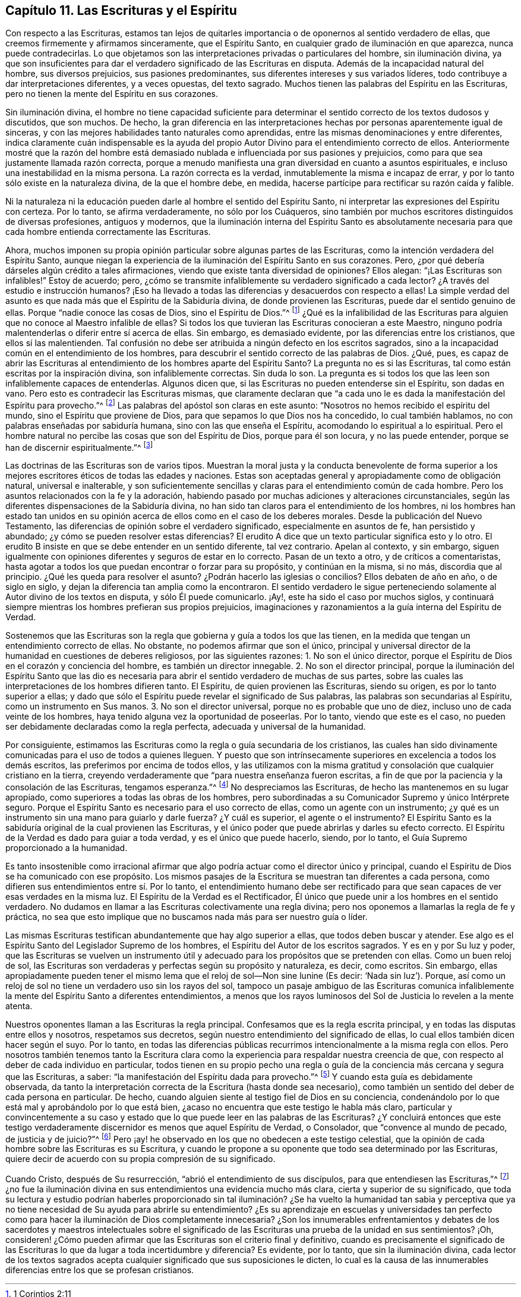 == Capítulo 11. Las Escrituras y el Espíritu

Con respecto a las Escrituras,
estamos tan lejos de quitarles importancia o de oponernos al sentido verdadero de ellas,
que creemos firmemente y afirmamos sinceramente, que el Espíritu Santo,
en cualquier grado de iluminación en que aparezca, nunca puede contradecirlas.
Lo que objetamos son las interpretaciones privadas o particulares del hombre,
sin iluminación divina,
ya que son insuficientes para dar el verdadero significado de las Escrituras en disputa.
Además de la incapacidad natural del hombre, sus diversos prejuicios,
sus pasiones predominantes, sus diferentes intereses y sus variados líderes,
todo contribuye a dar interpretaciones diferentes, y a veces opuestas, del texto sagrado.
Muchos tienen las palabras del Espíritu en las Escrituras,
pero no tienen la mente del Espíritu en sus corazones.

Sin iluminación divina,
el hombre no tiene capacidad suficiente para determinar
el sentido correcto de los textos dudosos y discutidos,
que son muchos.
De hecho, la gran diferencia en las interpretaciones hechas
por personas aparentemente igual de sinceras,
y con las mejores habilidades tanto naturales como aprendidas,
entre las mismas denominaciones y entre diferentes,
indica claramente cuán indispensable es la ayuda del propio
Autor Divino para el entendimiento correcto de ellos.
Anteriormente mostré que la razón del hombre está demasiado
nublada e influenciada por sus pasiones y prejuicios,
como para que sea justamente llamada razón correcta,
porque a menudo manifiesta una gran diversidad en cuanto a asuntos espirituales,
e incluso una inestabilidad en la misma persona.
La razón correcta es la verdad, inmutablemente la misma e incapaz de errar,
y por lo tanto sólo existe en la naturaleza divina, de la que el hombre debe, en medida,
hacerse partícipe para rectificar su razón caída y falible.

Ni la naturaleza ni la educación pueden darle al hombre el sentido del Espíritu Santo,
ni interpretar las expresiones del Espíritu con certeza.
Por lo tanto, se afirma verdaderamente, no sólo por los Cuáqueros,
sino también por muchos escritores distinguidos de diversas profesiones,
antiguos y modernos,
que la iluminación interna del Espíritu Santo es absolutamente necesaria
para que cada hombre entienda correctamente las Escrituras.

Ahora,
muchos imponen su propia opinión particular sobre algunas partes de las Escrituras,
como la intención verdadera del Espíritu Santo,
aunque niegan la experiencia de la iluminación del Espíritu Santo en sus corazones.
Pero, ¿por qué debería dárseles algún crédito a tales afirmaciones,
viendo que existe tanta diversidad de opiniones?
Ellos alegan: "`¡Las Escrituras son infalibles!`"
Estoy de acuerdo; pero,
¿cómo se transmite infaliblemente su verdadero significado a cada lector?
¿A través del estudio e instrucción humanos?
¡Eso ha llevado a todas las diferencias y desacuerdos con respecto a ellas!
La simple verdad del asunto es que nada más que el Espíritu de la Sabiduría divina,
de donde provienen las Escrituras, puede dar el sentido genuino de ellas.
Porque "`nadie conoce las cosas de Dios, sino el Espíritu de Dios.`"^
footnote:[1 Corintios 2:11]
¿Qué es la infalibilidad de las Escrituras para alguien
que no conoce al Maestro infalible de ellas?
Si todos los que tuvieran las Escrituras conocieran a este Maestro,
ninguno podría malentenderlas o diferir entre sí acerca de ellas.
Sin embargo, es demasiado evidente, por las diferencias entre los cristianos,
que ellos sí las malentienden.
Tal confusión no debe ser atribuida a ningún defecto en los escritos sagrados,
sino a la incapacidad común en el entendimiento de los hombres,
para descubrir el sentido correcto de las palabras de Dios.
¿Qué, pues,
es capaz de abrir las Escrituras al entendimiento
de los hombres aparte del Espíritu Santo?
La pregunta no es si las Escrituras, tal como están escritas por la inspiración divina,
son infaliblemente correctas.
Sin duda lo son.
La pregunta es si todos los que las leen son infaliblemente capaces de entenderlas.
Algunos dicen que, si las Escrituras no pueden entenderse sin el Espíritu,
son dadas en vano.
Pero esto es contradecir las Escrituras mismas,
que claramente declaran que "`a cada uno le es dada
la manifestación del Espíritu para provecho.`"^
footnote:[1 Corintios 12:7]
Las palabras del apóstol son claras en este asunto:
"`Nosotros no hemos recibido el espíritu del mundo,
sino el Espíritu que proviene de Dios, para que sepamos lo que Dios nos ha concedido,
lo cual también hablamos, no con palabras enseñadas por sabiduría humana,
sino con las que enseña el Espíritu, acomodando lo espiritual a lo espiritual.
Pero el hombre natural no percibe las cosas que son del Espíritu de Dios,
porque para él son locura, y no las puede entender,
porque se han de discernir espiritualmente.`"^
footnote:[1 Corintios 2:12-14]

Las doctrinas de las Escrituras son de varios tipos.
Muestran la moral justa y la conducta benevolente de forma superior
a los mejores escritores éticos de todas las edades y naciones.
Estas son aceptadas general y apropiadamente como de obligación natural,
universal e inalterable,
y son suficientemente sencillas y claras para el entendimiento común de cada hombre.
Pero los asuntos relacionados con la fe y la adoración,
habiendo pasado por muchas adiciones y alteraciones circunstanciales,
según las diferentes dispensaciones de la Sabiduría divina,
no han sido tan claros para el entendimiento de los hombres,
ni los hombres han estado tan unidos en su opinión
acerca de ellos como en el caso de los deberes morales.
Desde la publicación del Nuevo Testamento,
las diferencias de opinión sobre el verdadero significado,
especialmente en asuntos de fe, han persistido y abundado;
¿y cómo se pueden resolver estas diferencias?
El erudito A dice que un texto particular significa esto y lo otro.
El erudito B insiste en que se debe entender en un sentido diferente, tal vez contrario.
Apelan al contexto, y sin embargo,
siguen igualmente con opiniones diferentes y seguros de estar en lo correcto.
Pasan de un texto a otro, y de críticos a comentaristas,
hasta agotar a todos los que puedan encontrar o forzar para su propósito,
y continúan en la misma, si no más, discordia que al principio.
¿Qué les queda para resolver el asunto?
¿Podrán hacerlo las iglesias o concilios?
Ellos debaten de año en año, o de siglo en siglo,
y dejan la diferencia tan amplia como la encontraron.
El sentido verdadero le sigue perteneciendo solamente
al Autor divino de los textos en disputa,
y sólo Él puede comunicarlo.
¡Ay!, este ha sido el caso por muchos siglos,
y continuará siempre mientras los hombres prefieran sus propios prejuicios,
imaginaciones y razonamientos a la guía interna del Espíritu de Verdad.

Sostenemos que las Escrituras son la regla que gobierna y guía a todos los que las tienen,
en la medida que tengan un entendimiento correcto de ellas.
No obstante, no podemos afirmar que son el único,
principal y universal director de la humanidad en cuestiones de deberes religiosos,
por las siguientes razones: 1. No son el único director,
porque el Espíritu de Dios en el corazón y conciencia del hombre,
es también un director innegable.
2+++.+++ No son el director principal,
porque la iluminación del Espíritu Santo que las dio es necesaria
para abrir el sentido verdadero de muchas de sus partes,
sobre las cuales las interpretaciones de los hombres difieren tanto.
El Espíritu, de quien provienen las Escrituras, siendo su origen,
es por lo tanto superior a ellas;
y dado que sólo el Espíritu puede revelar el significado de Sus palabras,
las palabras son secundarias al Espíritu, como un instrumento en Sus manos.
3+++.+++ No son el director universal, porque no es probable que uno de diez,
incluso uno de cada veinte de los hombres,
haya tenido alguna vez la oportunidad de poseerlas.
Por lo tanto, viendo que este es el caso,
no pueden ser debidamente declaradas como la regla perfecta,
adecuada y universal de la humanidad.

Por consiguiente,
estimamos las Escrituras como la regla o guía secundaria de los cristianos,
las cuales han sido divinamente comunicadas para el uso de todos a quienes lleguen.
Y puesto que son intrínsecamente superiores en excelencia a todos los demás escritos,
las preferimos por encima de todos ellos,
y las utilizamos con la misma gratitud y consolación que cualquier cristiano en la tierra,
creyendo verdaderamente que "`para nuestra enseñanza fueron escritas,
a fin de que por la paciencia y la consolación de las Escrituras, tengamos esperanza.`"^
footnote:[Romanos 15:4]
No despreciamos las Escrituras, de hecho las mantenemos en su lugar apropiado,
como superiores a todas las obras de los hombres,
pero subordinadas a su Comunicador Supremo y único Intérprete seguro.
Porque el Espíritu Santo es necesario para el uso correcto de ellas,
como un agente con un instrumento;
¿y qué es un instrumento sin una mano para guiarlo y darle fuerza?
¿Y cuál es superior, el agente o el instrumento?
El Espíritu Santo es la sabiduría original de la cual provienen las Escrituras,
y el único poder que puede abrirlas y darles su efecto correcto.
El Espíritu de la Verdad es dado para guiar a toda verdad,
y es el único que puede hacerlo, siendo, por lo tanto,
el Guía Supremo proporcionado a la humanidad.

Es tanto insostenible como irracional afirmar que
algo podría actuar como el director único y principal,
cuando el Espíritu de Dios se ha comunicado con ese propósito.
Los mismos pasajes de la Escritura se muestran tan diferentes a cada persona,
como difieren sus entendimientos entre sí. Por lo tanto,
el entendimiento humano debe ser rectificado para que sean
capaces de ver esas verdades en la misma luz.
El Espíritu de la Verdad es el Rectificador,
Él único que puede unir a los hombres en el sentido verdadero.
No dudamos en llamar a las Escrituras colectivamente una regla divina;
pero nos oponemos a llamarlas la regla de fe y práctica,
no sea que esto implique que no buscamos nada más para ser nuestro guía o líder.

Las mismas Escrituras testifican abundantemente que hay algo superior a ellas,
que todos deben buscar y atender.
Ese algo es el Espíritu Santo del Legislador Supremo de los hombres,
el Espíritu del Autor de los escritos sagrados.
Y es en y por Su luz y poder,
que las Escrituras se vuelven un instrumento útil y adecuado
para los propósitos que se pretenden con ellas.
Como un buen reloj de sol,
las Escrituras son verdaderas y perfectas según su propósito y naturaleza, es decir,
como escritos.
Sin embargo,
ellas apropiadamente pueden tener el mismo lema que
el reloj de sol--Non sine lunine (Es decir:
'`Nada sin luz`'). Porque,
así como un reloj de sol no tiene un verdadero uso sin los rayos del sol,
tampoco un pasaje ambiguo de las Escrituras comunica infaliblemente
la mente del Espíritu Santo a diferentes entendimientos,
a menos que los rayos luminosos del Sol de Justicia lo revelen a la mente atenta.

Nuestros oponentes llaman a las Escrituras la regla principal.
Confesamos que es la regla escrita principal,
y en todas las disputas entre ellos y nosotros, respetamos sus decretos,
según nuestro entendimiento del significado de ellas,
lo cual ellos también dicen hacer según el suyo.
Por lo tanto,
en todas las diferencias públicas recurrimos intencionalmente a la misma regla con ellos.
Pero nosotros también tenemos tanto la Escritura clara como
la experiencia para respaldar nuestra creencia de que,
con respecto al deber de cada individuo en particular,
todos tienen en su propio pecho una regla o guía
de la conciencia más cercana y segura que las Escrituras,
a saber: "`la manifestación del Espíritu dada para provecho.`"^
footnote:[1 Corintios 12:7]
Y cuando esta guía es debidamente observada,
da tanto la interpretación correcta de la Escritura (hasta donde sea necesario),
como también un sentido del deber de cada persona en particular.
De hecho, cuando alguien siente al testigo fiel de Dios en su conciencia,
condenándolo por lo que está mal y aprobándolo por lo que está bien,
¿acaso no encuentra que este testigo le habla más claro,
particular y convincentemente a su caso y estado que lo
que puede leer en las palabras de las Escrituras?
¿Y concluirá entonces que este testigo verdaderamente
discernidor es menos que aquel Espíritu de Verdad,
o Consolador, que "`convence al mundo de pecado, de justicia y de juicio?`"^
footnote:[Juan 16:8]
Pero ¡ay! he observado en los que no obedecen a este testigo celestial,
que la opinión de cada hombre sobre las Escrituras es su Escritura,
y cuando le propone a su oponente que todo sea determinado por las Escrituras,
quiere decir de acuerdo con su propia compresión de su significado.

Cuando Cristo, después de Su resurrección, "`abrió el entendimiento de sus discípulos,
para que entendiesen las Escrituras,`"^
footnote:[Lucas 24:45]
¿no fue la iluminación divina en sus entendimientos una evidencia mucho más clara,
cierta y superior de su significado,
que toda su lectura y estudio podrían haberles proporcionado sin
tal iluminación? ¿Se ha vuelto la humanidad tan sabia y perceptiva
que ya no tiene necesidad de Su ayuda para abrirle su entendimiento?
¿Es su aprendizaje en escuelas y universidades tan perfecto como
para hacer la iluminación de Dios completamente innecesaria?
¿Son los innumerables enfrentamientos y debates de los sacerdotes y maestros intelectuales
sobre el significado de las Escrituras una prueba de la unidad en sus sentimientos?
¡Oh,
consideren! ¿Cómo pueden afirmar que las Escrituras son el criterio final y definitivo,
cuando es precisamente el significado de las Escrituras
lo que da lugar a toda incertidumbre y diferencia?
Es evidente, por lo tanto, que sin la iluminación divina,
cada lector de los textos sagrados acepta cualquier
significado que sus suposiciones le dicten,
lo cual es la causa de las innumerables diferencias entre los que se profesan cristianos.
